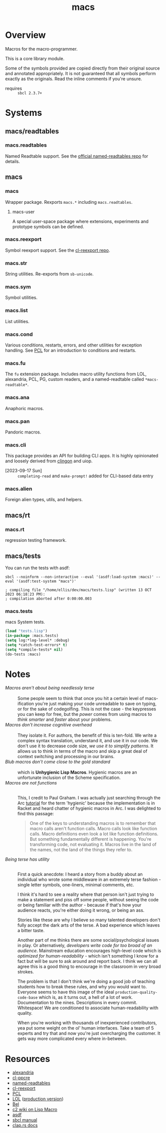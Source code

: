 #+TITLE: macs
#+FILETAGS: core
* Overview
Macros for the macro-programmer.

This is a core library module.

Some of the symbols provided are copied directly from their original
source and annotated appropriately. It is not guaranteed that all
symbols perform exactly as the originals. Read the inline comments if
you're unsure.

- requires :: =sbcl 2.3.7+=

#+name: macs-collect-symbols
#+begin_src lisp :results output replace :wrap src lisp :exports nil :eval no
  ;; hg clone https://lab.rwest.io/ellis/macs && cd macs && sbcl
  (asdf:load-asd "macs.asd")
  (ql:quickload :macs)
  (ql:quickload :macs/rt)
  (ql:quickload :macs/tests)
  (in-package :macs-user)
  (use-package :macs.rt)
  (use-package :macs.tests)
  (in-readtable *macs-readtable*)
  (defmacro %m nil #`,(keywordicate ':macs. a1))
  (defun %ps () '(readtables reexport str sym list cond fu ana pan cli fs alien rt tests)) 
  (defun ps nil (mapcar (%m) (%ps)))
  (defun %s () #`,(cons a1 (loop for s being the external-symbols of (find-package a1) collect s)))
  (defun s nil (mapcar (%s) (ps)))
  (defmacro p (x) `(cdr (assoc (funcall (%m) ,x) (s))))
#+end_src

#+name: p
#+begin_src lisp :package macs-user :results output replace :var pkg='_ :exports nil :eval no :wrap src lisp
  (print (p pkg))
#+end_src

* Systems
** macs/readtables
*** macs.readtables
Named Readtable support. See the [[https://github.com/melisgl/named-readtables][official named-readtables repo]] for details.
** macs
*** macs
Wrapper package. Rexports =macs.*= including =macs.readtables=.
**** macs-user
A special user-space package where extensions, experiments and
prototype symbols can be defined.
*** macs.reexport
Symbol reexport support. See the [[https://github.com/takagi/cl-reexport/tree/master][cl-reexport repo]].
*** macs.str
String utilities. Re-exports from =sb-unicode=.
*** macs.sym
Symbol utilities.
*** macs.list
List utilities.
*** macs.cond
Various conditions, restarts, errors, and other utilities for
exception handling. See [[https://gigamonkeys.com/book/beyond-exception-handling-conditions-and-restarts.html][PCL]] for an introduction to conditions and
restarts.
*** macs.fu
The =fu= extension package. Includes macro utility functions from LOL,
alexandria, PCL, PG, custom readers, and a named-readtable called
=*macs-readtable*=.
*** macs.ana
Anaphoric macros.
*** macs.pan
Pandoric macros.
*** macs.cli
This package provides an API for building CLI apps. It is highly
opinionated and loosely derived from [[https://github.com/dnaeon/clingon][clingon]] and uiop.

- [2023-09-17 Sun] :: =completing-read= and =make-prompt!= added for
  CLI-based data entry

*** macs.alien
Foreign alien types, utils, and helpers.
** macs/rt
*** macs.rt
regression testing framework.
** macs/tests
You can run the tests with asdf:
#+begin_src shell :results output :exports both
  sbcl --noinform --non-interactive --eval '(asdf:load-system :macs)' --eval '(asdf:test-system "macs")' 
#+end_src

#+RESULTS:
: ; compiling file "/home/ellis/dev/macs/tests.lisp" (written 13 OCT 2023 06:18:23 PM):
: ; compilation aborted after 0:00:00.003

*** macs.tests
macs System tests.
#+begin_src lisp :results output replace :wrap src lisp :exports code
  (load "tests.lisp")
  (in-package :macs.tests)
  (setq log:*log-level* :debug)
  (setq *catch-test-errors* t)
  (setq *compile-tests* nil)
  (do-tests :macs)
#+end_src

#+RESULTS:
#+begin_src lisp
in suite MACS with 11/11 tests:
:DEBUG @ 12473.117  
; running test: 
; #<TEST PAN :fn PAN-test9276 :args NIL :persist NIL {100AC65F43}>
#<PASS PAN> 
:DEBUG @ 12473.117  
; running test: 
; #<TEST ANA :fn ANA-test9275 :args NIL :persist NIL {100AB3D1C3}>
#<PASS ANA> 
:DEBUG @ 12473.117  
; running test: 
; #<TEST FMT :fn FMT-test9274 :args NIL :persist NIL {100AA37A23}>
#<PASS FMT> 
:DEBUG @ 12473.117  
; running test: 
; #<TEST ALIEN :fn ALIEN-test9273 :args NIL :persist NIL {100A9CCBC3}>
#<PASS ALIEN> 
:DEBUG @ 12473.117  
; running test: 
; #<TEST THREAD :fn THREAD-test9272 :args NIL :persist NIL {100A7DDCA3}>
#<PASS THREAD> 
:DEBUG @ 12473.117  
; running test: 
; #<TEST REEXPORT :fn REEXPORT-test9271 :args NIL :persist NIL {100A7D8203}>
#<PASS REEXPORT> 
:DEBUG @ 12473.117  
; running test: 
; #<TEST COND :fn COND-test9270 :args NIL :persist NIL {100A6BE143}>
#<PASS COND> 
:DEBUG @ 12473.117  
; running test: 
; #<TEST LOG :fn LOG-test9269 :args NIL :persist NIL {1009E5EEB3}>
#<PASS LOG> 
:DEBUG @ 12473.117  
; running test: 
; #<TEST LIST :fn LIST-test9268 :args NIL :persist NIL {1009E5DAA3}>
#<PASS LIST> 
:DEBUG @ 12473.117  
; running test: 
; #<TEST STR :fn STR-test9267 :args NIL :persist NIL {1009E5BAF3}>
#<PASS STR> 
:DEBUG @ 12473.117  
; running test: 
; #<TEST SYM :fn SYM-test9266 :args NIL :persist NIL {1009E59FE3}>
#<PASS SYM> 
No tests failed.
#+end_src

* Notes
- /Macros aren't about being needlessly terse/ :: \\
  Some people seem to think that once you hit a certain level of
  macs-ification you're just making your code unreadable to save on
  typing, or for the sake of codegolfing. This is not the case - the
  keypresses you can keep for free, but the /power/ comes from using
  macros to /think smarter/ and /faster/ about your problems.
- /Macros don't increase cognitive overhead/ :: \\
  They isolate it. For authors, the benefit of this is ten-fold. We
  write a complex syntax translation, understand it, and use it in
  our code. We don't use it to decrease code size, /we use it to
  simplify patterns/. It allows us to think in terms of the macro
  and skip a great deal of context switching and processing in our
  brains.
- /Blub macros don't come close to the gold standard/ :: \\
  which is *Unhygienic Lisp Macros*. Hygienic macros are an
  unfortunate inclusion of the Scheme specification.
- /Macros are not functions/ :: \\
  This, I credit to Paul Graham. I was actually just searching
  through the Arc [[http://www.arclanguage.org/tut.txt][tutorial]] for the term 'hygienic' because the
  implementation is in Racket and heard chatter of hygienic macros
  in Arc. I was delighted to find this passage:
  #+begin_quote
  One of the keys to understanding macros is to remember that macro
  calls aren't function calls.  Macro calls look like function calls.
  Macro definitions even look a lot like function definitions.  But
  something fundamentally different is happening.  You're transforming
  code, not evaluating it.  Macros live in the land of the names, not 
  the land of the things they refer to.    
  #+end_quote
- /Being terse has utility/ :: \\
  First a quick anecdote: I heard a story from a buddy about an
  individual who wrote some middleware in an extremely terse
  fashion - single letter symbols, one-liners, minimal comments,
  etc.

  I think it's hard to see a reality where that person isn't just
  trying to make a statement and piss off some people, without
  seeing the code or being familiar with the author - because if
  that's how your audience reacts, you're either doing it wrong, or
  being an ass.

  Stories like these are why I believe so many talented developers
  don't fully accept the dark arts of the terse. A bad experience
  which leaves a bitter taste.

  Another part of me thinks there are some social/psychological
  issues in play. Or alternatively, /developers write code for too
  broad of an audience/. Mainstream education encourages high-level
  code which is /optimized for human-readability/ - which isn't
  something I know for a fact but will be sure to ask around and
  report back. I think we can all agree this is a good thing to
  encourage in the classroom in very broad strokes.

  The problem is that I don't think we're doing a good job of
  teaching students how to break these rules, and why you would want
  to. Everyone seems to have this image of the ideal
  =production-quality-code-base= which is, as it turns out, a hell
  of a lot of work. Documentation to the nines. Descriptions in
  every commit. Whitespace! We are conditioned to associate
  human-readability with quality.

  When you're working with thousands of inexperienced contributors,
  yea put some weight on the ol' human interfaces. Take a team of 5
  experts and try that and now you're just overcharging the
  customer. It gets way more complicated every where in-between.
* Resources
  - [[https://alexandria.common-lisp.dev/][alexandria]]
  - [[https://edicl.github.io/cl-ppcre/][cl-ppcre]]
  - [[https://github.com/melisgl/named-readtables][named-readtables]]
  - [[https://github.com/takagi/cl-reexport/tree/master][cl-reexport]]
  - [[https://gigamonkeys.com/book/][PCL]]
  - [[https://letoverlambda.com/][LOL]] ([[https://github.com/thephoeron/let-over-lambda/tree/master][production version]])
  - [[https://sep.turbifycdn.com/ty/cdn/paulgraham/bellanguage.txt?t=1688221954&][Bel]]
  - [[https://wiki.c2.com/?LispMacro][c2 wiki on Lisp Macro]]
  - [[https://gitlab.common-lisp.net/asdf/asdf/][asdf]]
  - [[https://www.sbcl.org/manual/][sbcl manual]]
  - [[https://docs.rs/clap/latest/clap/][clap.rs docs]]

